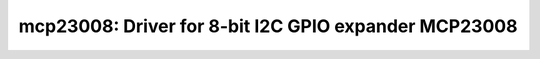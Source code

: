 mcp23008: Driver for 8-bit I2C GPIO expander MCP23008
=====================================================

 .. doxygenfile:: mcp23008.h
